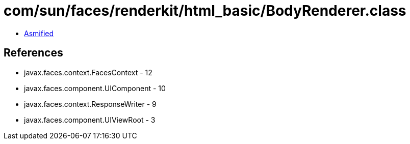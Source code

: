 = com/sun/faces/renderkit/html_basic/BodyRenderer.class

 - link:BodyRenderer-asmified.java[Asmified]

== References

 - javax.faces.context.FacesContext - 12
 - javax.faces.component.UIComponent - 10
 - javax.faces.context.ResponseWriter - 9
 - javax.faces.component.UIViewRoot - 3
